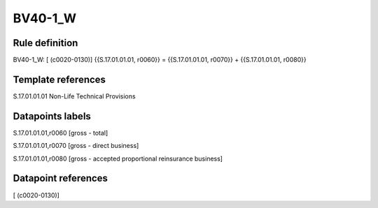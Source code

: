 ========
BV40-1_W
========

Rule definition
---------------

BV40-1_W: [ (c0020-0130)] {{S.17.01.01.01, r0060}} = {{S.17.01.01.01, r0070}} + {{S.17.01.01.01, r0080}}


Template references
-------------------

S.17.01.01.01 Non-Life Technical Provisions


Datapoints labels
-----------------

S.17.01.01.01,r0060 [gross - total]

S.17.01.01.01,r0070 [gross - direct business]

S.17.01.01.01,r0080 [gross - accepted proportional reinsurance business]



Datapoint references
--------------------

[ (c0020-0130)]